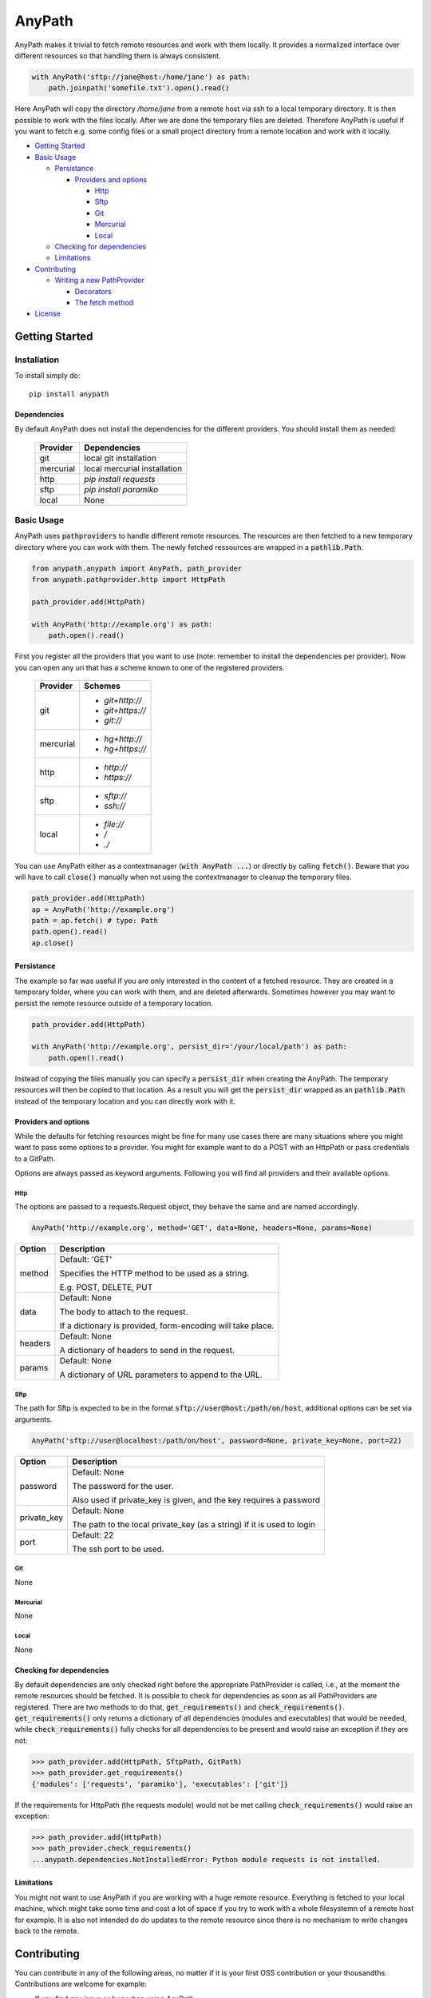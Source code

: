 =======
AnyPath
=======
AnyPath makes it trivial to fetch remote resources and work with them locally.
It provides a normalized interface over different resources so that handling them is always consistent.

.. code-block:: python

    with AnyPath('sftp://jane@host:/home/jane') as path:
        path.joinpath('somefile.txt').open().read()

Here AnyPath will copy the directory `/home/jane` from a remote host via ssh to a local temporary directory.
It is then possible to work with the files locally. After we are done the temporary files are deleted.
Therefore AnyPath is useful if you want to fetch e.g. some config files or a small project directory from a remote location and work with it locally.

- `Getting Started`_
- `Basic Usage`_

  - `Persistance`_

    - `Providers and options`_

      - `Http`_
      - `Sftp`_
      - `Git`_
      - `Mercurial`_
      - `Local`_

  - `Checking for dependencies`_
  - `Limitations`_

- `Contributing`_

  - `Writing a new PathProvider`_

    - `Decorators`_
    - `The fetch method`_

- `License`_

Getting Started
===============

Installation
------------
To install simply do::

    pip install anypath

Dependencies
^^^^^^^^^^^^
By default AnyPath does not install the dependencies for the different providers. You should install them as needed:

    +-----------+---------------------------------+
    | Provider  | Dependencies                    |
    +===========+=================================+
    | git       | local git installation          |
    +-----------+---------------------------------+
    | mercurial | local mercurial installation    |
    +-----------+---------------------------------+
    | http      | `pip install requests`          |
    +-----------+---------------------------------+
    | sftp      | `pip install paramiko`          |
    +-----------+---------------------------------+
    | local     | None                            |
    +-----------+---------------------------------+


Basic Usage
-----------
AnyPath uses :code:`pathproviders` to handle different remote resources. The resources are then fetched to a new temporary directory where you can work with them.
The newly fetched ressources are wrapped in a :code:`pathlib.Path`.

.. code-block:: python

   from anypath.anypath import AnyPath, path_provider
   from anypath.pathprovider.http import HttpPath

   path_provider.add(HttpPath)

   with AnyPath('http://example.org') as path:
       path.open().read()

First you register all the providers that you want to use (note: remember to install the dependencies per provider).
Now you can open any uri that has a scheme known to one of the registered providers.

    +-----------+-----------------------------------------+
    | Provider  | Schemes                                 |
    +===========+=========================================+
    | git       | - `git+http://`                         |
    |           | - `git+https://`                        |
    |           | - `git://`                              |
    +-----------+-----------------------------------------+
    | mercurial | - `hg+http://`                          |
    |           | - `hg+https://`                         |
    +-----------+-----------------------------------------+
    | http      | - `http://`                             |
    |           | - `https://`                            |
    +-----------+-----------------------------------------+
    | sftp      | - `sftp://`                             |
    |           | - `ssh://`                              |
    +-----------+-----------------------------------------+
    | local     | - `file://`                             |
    |           | - `/`                                   |
    |           | - `./`                                  |
    +-----------+-----------------------------------------+

You can use AnyPath either as a contextmanager (:code:`with AnyPath ...`) or directly by calling :code:`fetch()`.
Beware that you will have to call :code:`close()` manually when not using the contextmanager to cleanup the temporary files.

.. code-block:: python

   path_provider.add(HttpPath)
   ap = AnyPath('http://example.org')
   path = ap.fetch() # type: Path
   path.open().read()
   ap.close()

Persistance
^^^^^^^^^^^
The example so far was useful if you are only interested in the content of a fetched resource. They are created in a temporary folder, where you can work with them, and are deleted afterwards.
Sometimes however you may want to persist the remote resource outside of a temporary location.

.. code-block:: python

   path_provider.add(HttpPath)

   with AnyPath('http://example.org', persist_dir='/your/local/path') as path:
       path.open().read()

Instead of copying the files manually you can specify a :code:`persist_dir` when creating the AnyPath. The temporary resources will then be copied to that location.
As a result you will get the :code:`persist_dir` wrapped as an :code:`pathlib.Path` instead of the temporary location and you can directly work with it.

Providers and options
^^^^^^^^^^^^^^^^^^^^^
While the defaults for fetching resources might be fine for many use cases there are many situations where you might want to pass some options to a provider.
You might for example want to do a POST with an HttpPath or pass credentials to a GitPath.

Options are always passed as keyword arguments. Following you will find all providers and their available options.

Http
####
The options are passed to a requests.Request object, they behave the same and are named accordingly.

.. code-block:: python

   AnyPath('http://example.org', method='GET', data=None, headers=None, params=None)

=========   ============================================================
Option      Description
=========   ============================================================
method      Default: 'GET'

            Specifies the HTTP method to be used as a string.

            E.g. POST, DELETE, PUT


data        Default: None

            The body to attach to the request.

            If a dictionary is provided, form-encoding will take place.


headers     Default: None

            A dictionary of headers to send in the request.


params      Default: None

            A dictionary of URL parameters to append to the URL.
=========   ============================================================

Sftp
####
The path for Sftp is expected to be in the format :code:`sftp://user@host:/path/on/host`, additional options can be set via arguments.

.. code-block:: python

   AnyPath('sftp://user@localhost:/path/on/host', password=None, private_key=None, port=22)

============    ============================================================
Option          Description
============    ============================================================
password        Default: None

                The password for the user.

                Also used if private_key is given,
                and the key requires a password


private_key     Default: None

                The path to the local private_key (as a string)
                if it is used to login


port            Default: 22

                The ssh port to be used.
============    ============================================================

Git
###
None

Mercurial
#########
None

Local
#####
None

Checking for dependencies
^^^^^^^^^^^^^^^^^^^^^^^^^
By default dependencies are only checked right before the appropriate PathProvider is called, i.e., at the moment the remote resources should be fetched.
It is possible to check for dependencies as soon as all PathProviders are registered. There are two methods to do that, :code:`get_requirements()` and :code:`check_requirements()`.
:code:`get_requirements()` only returns a dictionary of all dependencies (modules and executables) that would be needed, while :code:`check_requirements()` fully checks for all dependencies to be present and would raise an exception if they are not:

.. code-block:: python

    >>> path_provider.add(HttpPath, SftpPath, GitPath)
    >>> path_provider.get_requirements()
    {'modules': ['requests', 'paramiko'], 'executables': ['git']}

If the requirements for HttpPath (the requests module) would not be met calling :code:`check_requirements()` would raise an exception:

.. code-block:: python

    >>> path_provider.add(HttpPath)
    >>> path_provider.check_requirements()
    ...anypath.dependencies.NotInstalledError: Python module requests is not installed.


Limitations
^^^^^^^^^^^
You might not want to use AnyPath if you are working with a huge remote resource.
Everything is fetched to your local machine, which might take some time and cost a lot of space if you try to work with a whole filesystemn of a remote host for example.
It is also not intended do do updates to the remote resource since there is no mechanism to write changes back to the remote.

Contributing
============
You can contribute in any of the following areas, no matter if it is your first OSS contribution or your thousandths.
Contributions are welcome for example:

- If you find any issue or bug when using AnyPath
- If you want to add to the documentation or fix incorrect or missing documentation.
- If you want to add features or work on the codebase in general

Just file an issue in the tracker first describing what you would like to do and then create a pull-request.

Writing a new PathProvider
--------------------------
Creating a new PathProvider requires writing a new class; using it requires registering it via :code:`path_provider.add()`

The basic structure of a PathProvider looks like this:

.. code-block:: python

    @pattern('protocol://')
    @required_executables('some_executable')
    @dependencies('some_py_module')
    class MyPath(BasePath):
        def __init__(self, protocol, path, persist_dir, some_option='default'):
            super().__init__(protocol, path, persist_dir)
            ...

        @BasePath.wrapped
        def fetch(self):
            ...

Here a PathProvider MyPath is created, it registers a protocol that it can handle, declares some requirements and has a fetch method which does the actual work.
The PathProvider must always inherit from :code:`anypath.BasePath`.

Decorators
^^^^^^^^^^
There are three class decorators available for a PathProvider:

:code:`pattern('')`

This decorator is required. It lists all patterns a path can start with on which the PathProvider can act. In the example MyPath registers the pattern :code:`protocol://`,
meaning whenever a path start with :code:`protocol://` MyPath will be called.

A PathProvider can register more than one pattern, each pattern is passed as a single argument to the pattern decorator.
The HttpPath for example registers :code:`http://` and :code:`https://` using :code:`@pattern('http://', 'https://')`.


:code:`required_executables('')`

This decorator is optional. It lists all required executables which must be available on the system to perform the tasks of the PathProvider.
In the example MyPath specifies, that :code:`some_executable` must exists and be callable from within the program.

AnyPath checks for the existence via checking :code:`shutil.which(executable) is None` where :code:`executable` is the exectuable specified in :code:`required_executables()`.


:code:`dependencies('')`

This decorator is optional. It lists all required python modules which must be available to be imported to perform the tasks of the PathProvider.
In the example MyPath specifies, that :code:`some_py_module` must exists and be importable.

AnyPath will import the module via :code:`importlib.import_module(module)` where :code:`module` is the module specified in :code:`dependencies()`.

The fetch method
^^^^^^^^^^^^^^^^
The class must include a :code:`fetch` method which will be called to fetch the remote resources.
The fetch method must have the method decorator :code:`@BasePath.wrapped`. Its main purpose is to call pre and post actions to fetching the resources.
Those actions are creating a temporary directory and persisting the temporary files if needed.

License
=======
AnyPath is licensed under "Mozilla Public License Version 2.0". See LICENSE.txt for the full license.
